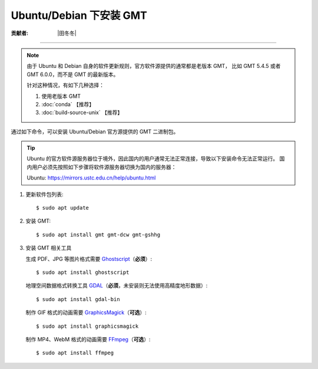 Ubuntu/Debian 下安装 GMT
========================

:贡献者: |田冬冬|

----

.. note::

   由于 Ubuntu 和 Debian 自身的软件更新规则，官方软件源提供的通常都是老版本 GMT，
   比如 GMT 5.4.5 或者 GMT 6.0.0，而不是 GMT 的最新版本。

   针对这种情况，有如下几种选择：

   #. 使用老版本 GMT
   #. :doc:`conda` 【推荐】
   #. :doc:`build-source-unix` 【推荐】

通过如下命令，可以安装 Ubuntu/Debian 官方源提供的 GMT 二进制包。

.. tip::

    Ubuntu 的官方软件源服务器位于境外，因此国内的用户通常无法正常连接，导致以下安装命令无法正常运行。
    国内用户必须先按照如下步骤将软件源服务器切换为国内的服务器：
    
    Ubuntu: https://mirrors.ustc.edu.cn/help/ubuntu.html

1.  更新软件包列表::

        $ sudo apt update

2.  安装 GMT::

        $ sudo apt install gmt gmt-dcw gmt-gshhg

3.  安装 GMT 相关工具

    生成 PDF、JPG 等图片格式需要 `Ghostscript <https://www.ghostscript.com/>`__\ （**必须**）::

        $ sudo apt install ghostscript

    地理空间数据格式转换工具 `GDAL <https://gdal.org/>`__\ （**必须**，未安装则无法使用高精度地形数据）::

        $ sudo apt install gdal-bin

    制作 GIF 格式的动画需要 `GraphicsMagick <http://www.graphicsmagick.org/>`__\ （**可选**）::

        $ sudo apt install graphicsmagick

    制作 MP4、WebM 格式的动画需要 `FFmpeg <https://ffmpeg.org/>`__\ （**可选**）::

        $ sudo apt install ffmpeg
